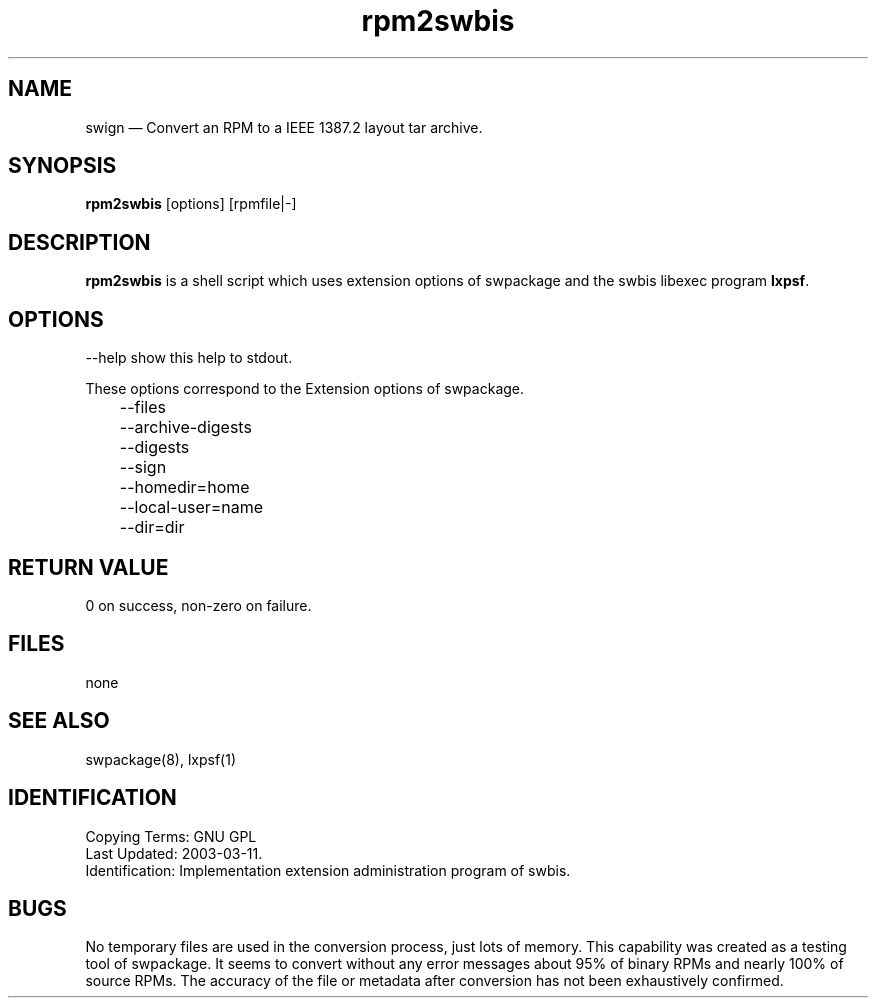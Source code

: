 ...\" $Header: /usr/src/docbook-to-man/cmd/RCS/docbook-to-man.sh,v 1.3 1996/06/17 03:36:49 fld Exp $
...\"
...\"	transcript compatibility for postscript use.
...\"
...\"	synopsis:  .P! <file.ps>
...\"
.de P!
\\&.
.fl			\" force out current output buffer
\\!%PB
\\!/showpage{}def
...\" the following is from Ken Flowers -- it prevents dictionary overflows
\\!/tempdict 200 dict def tempdict begin
.fl			\" prolog
.sy cat \\$1\" bring in postscript file
...\" the following line matches the tempdict above
\\!end % tempdict %
\\!PE
\\!.
.sp \\$2u	\" move below the image
..
.de pF
.ie     \\*(f1 .ds f1 \\n(.f
.el .ie \\*(f2 .ds f2 \\n(.f
.el .ie \\*(f3 .ds f3 \\n(.f
.el .ie \\*(f4 .ds f4 \\n(.f
.el .tm ? font overflow
.ft \\$1
..
.de fP
.ie     !\\*(f4 \{\
.	ft \\*(f4
.	ds f4\"
'	br \}
.el .ie !\\*(f3 \{\
.	ft \\*(f3
.	ds f3\"
'	br \}
.el .ie !\\*(f2 \{\
.	ft \\*(f2
.	ds f2\"
'	br \}
.el .ie !\\*(f1 \{\
.	ft \\*(f1
.	ds f1\"
'	br \}
.el .tm ? font underflow
..
.ds f1\"
.ds f2\"
.ds f3\"
.ds f4\"
.ta 8n 16n 24n 32n 40n 48n 56n 64n 72n 
.TH "rpm2swbis" "1"
 
.hy 0 
.if n .na
.SH "NAME"
swign \(em Convert an RPM to a IEEE 1387\&.2 layout tar archive\&.
.SH "SYNOPSIS"
.PP
.nf
\fBrpm2swbis\fP [options] [rpmfile|-]
.fi
.SH "DESCRIPTION"
.PP
\fBrpm2swbis\fP is a shell script which uses extension options of swpackage and the swbis libexec program
\fBlxpsf\fP\&.
.SH "OPTIONS"
.PP
.br
.PP
.nf
\f(CW     --help show this help to stdout\&.\fR
.fi
.PP
.br
.PP
.nf
\f(CWThese options correspond to the Extension options of swpackage\&.
	--files
	--archive-digests
	--digests
	--sign
	--homedir=home
	--local-user=name
	--dir=dir\fR
.fi
.PP
.SH "RETURN VALUE"
.PP
0 on success, non-zero on failure\&.
.SH "FILES"
.PP
none
.SH "SEE ALSO"
.PP
swpackage(8), lxpsf(1)
.SH "IDENTIFICATION"
.PP
 Copying Terms: GNU GPL
 Last Updated: 2003-03-11\&.
 Identification: Implementation extension administration program of swbis\&.
.SH "BUGS"
.PP
No temporary files are used in the conversion process, just lots of memory\&.  This capability 
was created as a testing tool of swpackage\&.  It seems to convert without any error messages
about 95% of binary RPMs and nearly 100% of source RPMs\&.  
The accuracy of the file or metadata after conversion has not been exhaustively confirmed\&.
.\" created by instant / docbook-to-man, Fri 02 Nov 2018, 20:39
